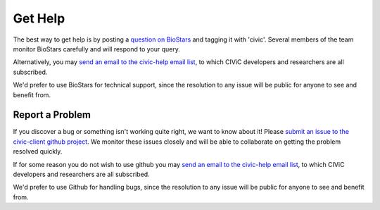 Get Help
========

The best way to get help is by posting a `question on BioStars <https://www.biostars.org/t/civic/>`_ and tagging it
with 'civic'. Several members of the team monitor BioStars carefully and will
respond to your query.

Alternatively, you may `send an email to the civic-help email list <mailto:help@civicdb.org?subject=CIViC\ Help\ Request>`_, to which
CIViC developers and researchers are all subscribed.

We'd prefer to use BioStars for technical support, since the resolution to any
issue will be public for anyone to see and benefit from.

Report a Problem
----------------
If you discover a bug or something isn't working quite right, we want to know
about it! Please `submit an issue to the civic-client github project
<https://github.com/genome/civic-client/issues>`_. We
monitor these issues closely and will be able to collaborate on getting the
problem resolved quickly.

If for some reason you do not wish to use github you may `send an email to the civic-help email list <mailto:help@civicdb.org?subject=CIViC\ Help\ Request>`_, to which CIViC developers and researchers are all
subscribed.

We'd prefer to use Github for handling bugs, since the resolution to any issue
will be public for anyone to see and benefit from.
